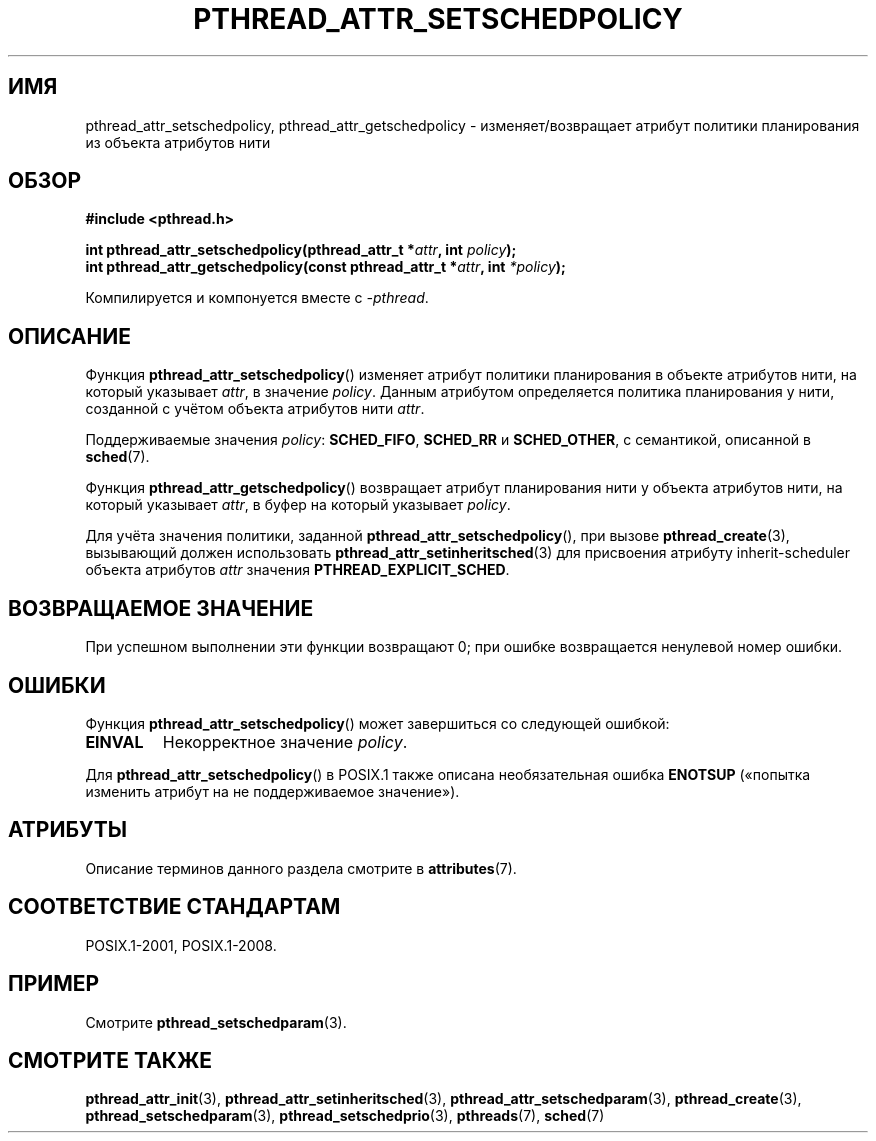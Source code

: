 .\" -*- mode: troff; coding: UTF-8 -*-
.\" Copyright (c) 2008 Linux Foundation, written by Michael Kerrisk
.\"     <mtk.manpages@gmail.com>
.\"
.\" %%%LICENSE_START(VERBATIM)
.\" Permission is granted to make and distribute verbatim copies of this
.\" manual provided the copyright notice and this permission notice are
.\" preserved on all copies.
.\"
.\" Permission is granted to copy and distribute modified versions of this
.\" manual under the conditions for verbatim copying, provided that the
.\" entire resulting derived work is distributed under the terms of a
.\" permission notice identical to this one.
.\"
.\" Since the Linux kernel and libraries are constantly changing, this
.\" manual page may be incorrect or out-of-date.  The author(s) assume no
.\" responsibility for errors or omissions, or for damages resulting from
.\" the use of the information contained herein.  The author(s) may not
.\" have taken the same level of care in the production of this manual,
.\" which is licensed free of charge, as they might when working
.\" professionally.
.\"
.\" Formatted or processed versions of this manual, if unaccompanied by
.\" the source, must acknowledge the copyright and authors of this work.
.\" %%%LICENSE_END
.\"
.\"*******************************************************************
.\"
.\" This file was generated with po4a. Translate the source file.
.\"
.\"*******************************************************************
.TH PTHREAD_ATTR_SETSCHEDPOLICY 3 2017\-09\-15 Linux "Руководство программиста Linux"
.SH ИМЯ
pthread_attr_setschedpolicy, pthread_attr_getschedpolicy \-
изменяет/возвращает атрибут политики планирования из объекта атрибутов нити
.SH ОБЗОР
.nf
\fB#include <pthread.h>\fP
.PP
\fBint pthread_attr_setschedpolicy(pthread_attr_t *\fP\fIattr\fP\fB, int \fP\fIpolicy\fP\fB);\fP
\fBint pthread_attr_getschedpolicy(const pthread_attr_t *\fP\fIattr\fP\fB, int \fP\fI*policy\fP\fB);\fP
.PP
Компилируется и компонуется вместе с \fI\-pthread\fP.
.fi
.SH ОПИСАНИЕ
Функция \fBpthread_attr_setschedpolicy\fP() изменяет атрибут политики
планирования в объекте атрибутов нити, на который указывает \fIattr\fP, в
значение \fIpolicy\fP. Данным атрибутом определяется политика планирования у
нити, созданной с учётом объекта атрибутов нити \fIattr\fP.
.PP
.\" FIXME . pthread_setschedparam() places no restriction on the policy,
.\" but pthread_attr_setschedpolicy() restricts policy to RR/FIFO/OTHER
.\" http://sourceware.org/bugzilla/show_bug.cgi?id=7013
Поддерживаемые значения \fIpolicy\fP: \fBSCHED_FIFO\fP, \fBSCHED_RR\fP и
\fBSCHED_OTHER\fP, с семантикой, описанной в \fBsched\fP(7).
.PP
Функция \fBpthread_attr_getschedpolicy\fP() возвращает атрибут планирования
нити у объекта атрибутов нити, на который указывает \fIattr\fP, в буфер на
который указывает \fIpolicy\fP.
.PP
Для учёта значения политики, заданной \fBpthread_attr_setschedpolicy\fP(), при
вызове \fBpthread_create\fP(3), вызывающий должен использовать
\fBpthread_attr_setinheritsched\fP(3) для присвоения атрибуту inherit\-scheduler
объекта атрибутов \fIattr\fP значения \fBPTHREAD_EXPLICIT_SCHED\fP.
.SH "ВОЗВРАЩАЕМОЕ ЗНАЧЕНИЕ"
При успешном выполнении эти функции возвращают 0; при ошибке возвращается
ненулевой номер ошибки.
.SH ОШИБКИ
Функция \fBpthread_attr_setschedpolicy\fP() может завершиться со следующей
ошибкой:
.TP 
\fBEINVAL\fP
Некорректное значение \fIpolicy\fP.
.PP
.\" .SH VERSIONS
.\" Available since glibc 2.0.
Для \fBpthread_attr_setschedpolicy\fP() в POSIX.1 также описана необязательная
ошибка \fBENOTSUP\fP («попытка изменить атрибут на не поддерживаемое
значение»).
.SH АТРИБУТЫ
Описание терминов данного раздела смотрите в \fBattributes\fP(7).
.TS
allbox;
lbw30 lb lb
l l l.
Интерфейс	Атрибут	Значение
T{
\fBpthread_attr_setschedpolicy\fP(),
\fBpthread_attr_getschedpolicy\fP()
T}	Безвредность в нитях	MT\-Safe
.TE
.SH "СООТВЕТСТВИЕ СТАНДАРТАМ"
POSIX.1\-2001, POSIX.1\-2008.
.SH ПРИМЕР
Смотрите \fBpthread_setschedparam\fP(3).
.SH "СМОТРИТЕ ТАКЖЕ"
.ad l
.nh
\fBpthread_attr_init\fP(3), \fBpthread_attr_setinheritsched\fP(3),
\fBpthread_attr_setschedparam\fP(3), \fBpthread_create\fP(3),
\fBpthread_setschedparam\fP(3), \fBpthread_setschedprio\fP(3), \fBpthreads\fP(7),
\fBsched\fP(7)
